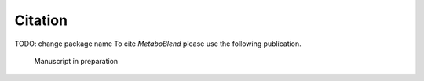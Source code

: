 Citation
========
TODO: change package name
To cite *MetaboBlend* please use the following publication.

    Manuscript in preparation
